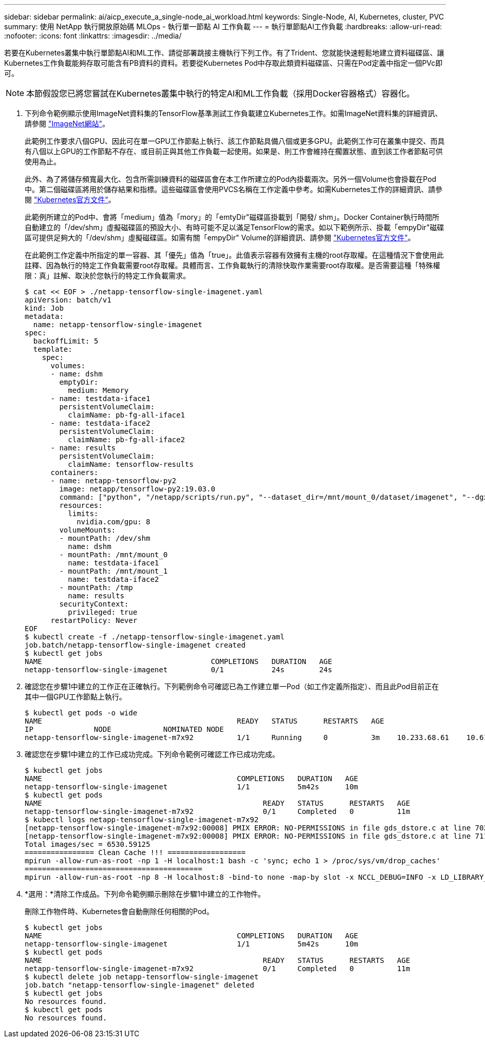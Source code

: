 ---
sidebar: sidebar 
permalink: ai/aicp_execute_a_single-node_ai_workload.html 
keywords: Single-Node, AI, Kubernetes, cluster, PVC 
summary: 使用 NetApp 執行開放原始碼 MLOps - 執行單一節點 AI 工作負載 
---
= 執行單節點AI工作負載
:hardbreaks:
:allow-uri-read: 
:nofooter: 
:icons: font
:linkattrs: 
:imagesdir: ../media/


[role="lead"]
若要在Kubernetes叢集中執行單節點AI和ML工作、請從部署跳接主機執行下列工作。有了Trident、您就能快速輕鬆地建立資料磁碟區、讓Kubernetes工作負載能夠存取可能含有PB資料的資料。若要從Kubernetes Pod中存取此類資料磁碟區、只需在Pod定義中指定一個PVc即可。


NOTE: 本節假設您已將您嘗試在Kubernetes叢集中執行的特定AI和ML工作負載（採用Docker容器格式）容器化。

. 下列命令範例顯示使用ImageNet資料集的TensorFlow基準測試工作負載建立Kubernetes工作。如需ImageNet資料集的詳細資訊、請參閱 http://www.image-net.org["ImageNet網站"^]。
+
此範例工作要求八個GPU、因此可在單一GPU工作節點上執行、該工作節點具備八個或更多GPU。此範例工作可在叢集中提交、而具有八個以上GPU的工作節點不存在、或目前正與其他工作負載一起使用。如果是、則工作會維持在擱置狀態、直到該工作者節點可供使用為止。

+
此外、為了將儲存頻寬最大化、包含所需訓練資料的磁碟區會在本工作所建立的Pod內掛載兩次。另外一個Volume也會掛載在Pod中。第二個磁碟區將用於儲存結果和指標。這些磁碟區會使用PVCS名稱在工作定義中參考。如需Kubernetes工作的詳細資訊、請參閱 https://kubernetes.io/docs/concepts/workloads/controllers/jobs-run-to-completion/["Kubernetes官方文件"^]。

+
此範例所建立的Pod中、會將「medium」值為「mory」的「emtyDir"磁碟區掛載到「開發/ shm」。Docker Container執行時間所自動建立的「/dev/shm」虛擬磁碟區的預設大小、有時可能不足以滿足TensorFlow的需求。如以下範例所示、掛載「empyDir"磁碟區可提供足夠大的「/dev/shm」虛擬磁碟區。如需有關「empyDir" Volume的詳細資訊、請參閱 https://kubernetes.io/docs/concepts/storage/volumes/["Kubernetes官方文件"^]。

+
在此範例工作定義中所指定的單一容器、其「優先」值為「true」。此值表示容器有效擁有主機的root存取權。在這種情況下會使用此註釋、因為執行的特定工作負載需要root存取權。具體而言、工作負載執行的清除快取作業需要root存取權。是否需要這種「特殊權限：真」註解、取決於您執行的特定工作負載需求。

+
....
$ cat << EOF > ./netapp-tensorflow-single-imagenet.yaml
apiVersion: batch/v1
kind: Job
metadata:
  name: netapp-tensorflow-single-imagenet
spec:
  backoffLimit: 5
  template:
    spec:
      volumes:
      - name: dshm
        emptyDir:
          medium: Memory
      - name: testdata-iface1
        persistentVolumeClaim:
          claimName: pb-fg-all-iface1
      - name: testdata-iface2
        persistentVolumeClaim:
          claimName: pb-fg-all-iface2
      - name: results
        persistentVolumeClaim:
          claimName: tensorflow-results
      containers:
      - name: netapp-tensorflow-py2
        image: netapp/tensorflow-py2:19.03.0
        command: ["python", "/netapp/scripts/run.py", "--dataset_dir=/mnt/mount_0/dataset/imagenet", "--dgx_version=dgx1", "--num_devices=8"]
        resources:
          limits:
            nvidia.com/gpu: 8
        volumeMounts:
        - mountPath: /dev/shm
          name: dshm
        - mountPath: /mnt/mount_0
          name: testdata-iface1
        - mountPath: /mnt/mount_1
          name: testdata-iface2
        - mountPath: /tmp
          name: results
        securityContext:
          privileged: true
      restartPolicy: Never
EOF
$ kubectl create -f ./netapp-tensorflow-single-imagenet.yaml
job.batch/netapp-tensorflow-single-imagenet created
$ kubectl get jobs
NAME                                       COMPLETIONS   DURATION   AGE
netapp-tensorflow-single-imagenet          0/1           24s        24s
....
. 確認您在步驟1中建立的工作正在正確執行。下列範例命令可確認已為工作建立單一Pod（如工作定義所指定）、而且此Pod目前正在其中一個GPU工作節點上執行。
+
....
$ kubectl get pods -o wide
NAME                                             READY   STATUS      RESTARTS   AGE
IP              NODE            NOMINATED NODE
netapp-tensorflow-single-imagenet-m7x92          1/1     Running     0          3m    10.233.68.61    10.61.218.154   <none>
....
. 確認您在步驟1中建立的工作已成功完成。下列命令範例可確認工作已成功完成。
+
....
$ kubectl get jobs
NAME                                             COMPLETIONS   DURATION   AGE
netapp-tensorflow-single-imagenet                1/1           5m42s      10m
$ kubectl get pods
NAME                                                   READY   STATUS      RESTARTS   AGE
netapp-tensorflow-single-imagenet-m7x92                0/1     Completed   0          11m
$ kubectl logs netapp-tensorflow-single-imagenet-m7x92
[netapp-tensorflow-single-imagenet-m7x92:00008] PMIX ERROR: NO-PERMISSIONS in file gds_dstore.c at line 702
[netapp-tensorflow-single-imagenet-m7x92:00008] PMIX ERROR: NO-PERMISSIONS in file gds_dstore.c at line 711
Total images/sec = 6530.59125
================ Clean Cache !!! ==================
mpirun -allow-run-as-root -np 1 -H localhost:1 bash -c 'sync; echo 1 > /proc/sys/vm/drop_caches'
=========================================
mpirun -allow-run-as-root -np 8 -H localhost:8 -bind-to none -map-by slot -x NCCL_DEBUG=INFO -x LD_LIBRARY_PATH -x PATH python /netapp/tensorflow/benchmarks_190205/scripts/tf_cnn_benchmarks/tf_cnn_benchmarks.py --model=resnet50 --batch_size=256 --device=gpu --force_gpu_compatible=True --num_intra_threads=1 --num_inter_threads=48 --variable_update=horovod --batch_group_size=20 --num_batches=500 --nodistortions --num_gpus=1 --data_format=NCHW --use_fp16=True --use_tf_layers=False --data_name=imagenet --use_datasets=True --data_dir=/mnt/mount_0/dataset/imagenet --datasets_parallel_interleave_cycle_length=10 --datasets_sloppy_parallel_interleave=False --num_mounts=2 --mount_prefix=/mnt/mount_%d --datasets_prefetch_buffer_size=2000 --datasets_use_prefetch=True --datasets_num_private_threads=4 --horovod_device=gpu > /tmp/20190814_105450_tensorflow_horovod_rdma_resnet50_gpu_8_256_b500_imagenet_nodistort_fp16_r10_m2_nockpt.txt 2>&1
....
. *選用：*清除工作成品。下列命令範例顯示刪除在步驟1中建立的工作物件。
+
刪除工作物件時、Kubernetes會自動刪除任何相關的Pod。

+
....
$ kubectl get jobs
NAME                                             COMPLETIONS   DURATION   AGE
netapp-tensorflow-single-imagenet                1/1           5m42s      10m
$ kubectl get pods
NAME                                                   READY   STATUS      RESTARTS   AGE
netapp-tensorflow-single-imagenet-m7x92                0/1     Completed   0          11m
$ kubectl delete job netapp-tensorflow-single-imagenet
job.batch "netapp-tensorflow-single-imagenet" deleted
$ kubectl get jobs
No resources found.
$ kubectl get pods
No resources found.
....


